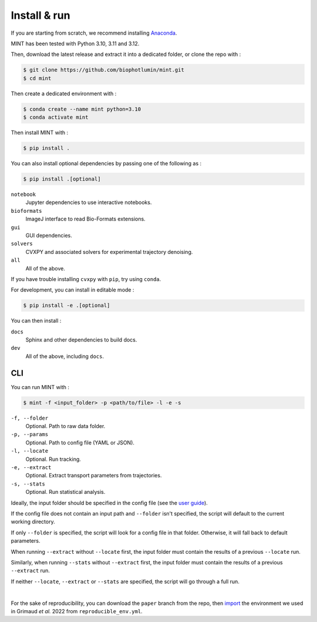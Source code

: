 Install & run
======================

If you are starting from scratch, we recommend installing `Anaconda <https://docs.anaconda.com/anaconda/install/>`_.

MINT has been tested with Python 3.10, 3.11 and 3.12.

Then, download the latest release and extract it into a dedicated folder, or clone the repo with : 

.. code:: console

    $ git clone https://github.com/biophotlumin/mint.git
    $ cd mint

Then create a dedicated environment with : 

.. code:: console

    $ conda create --name mint python=3.10
    $ conda activate mint

Then install MINT with :

.. code:: console

    $ pip install .

You can also install optional dependencies by passing one of the following as : 

.. code:: console

    $ pip install .[optional]

``notebook``
    Jupyter dependencies to use interactive notebooks.

``bioformats``
    ImageJ interface to read Bio-Formats extensions.

``gui``
    GUI dependencies.

``solvers``
    CVXPY and associated solvers for experimental trajectory denoising.

``all``
    All of the above.

If you have trouble installing ``cvxpy`` with ``pip``, try using ``conda``.

For development, you can install in editable mode :

.. code:: console

    $ pip install -e .[optional]

You can then install :

``docs``
    Sphinx and other dependencies to build docs.

``dev``
    All of the above, including ``docs``.

**CLI**
^^^^^^^^^^^
You can run MINT with :

.. code:: console

    $ mint -f <input_folder> -p <path/to/file> -l -e -s

``-f, --folder``
    Optional. Path to raw data folder.

``-p, --params``
    Optional. Path to config file (YAML or JSON).

``-l, --locate``
    Optional. Run tracking.

``-e, --extract``
    Optional. Extract transport parameters from trajectories.

``-s, --stats``
    Optional. Run statistical analysis.

Ideally, the input folder should be specified in the config file (see the `user guide <user_guide.html>`_).

If the config file does not contain an input path and ``--folder`` isn't specified, the script will default to the current working directory.

If only ``--folder`` is specified, the script will look for a config file in that folder. Otherwise, it will fall back to default parameters.

When running ``--extract`` without ``--locate`` first, the input folder must contain the results of a previous ``--locate`` run.

Similarly, when running ``--stats`` without ``--extract`` first, the input folder must contain the results of a previous ``--extract`` run.

If neither ``--locate``, ``--extract`` or ``--stats`` are specified, the script will go through a full run.

|

For the sake of reproducibility, you can download the ``paper`` branch from the repo, then 
`import <https://conda.io/projects/conda/en/latest/user-guide/tasks/manage-environments.html#creating-an-environment-from-an-environment-yml-file>`_ 
the environment we used in Grimaud *et al.* 2022 from ``reproducible_env.yml``.